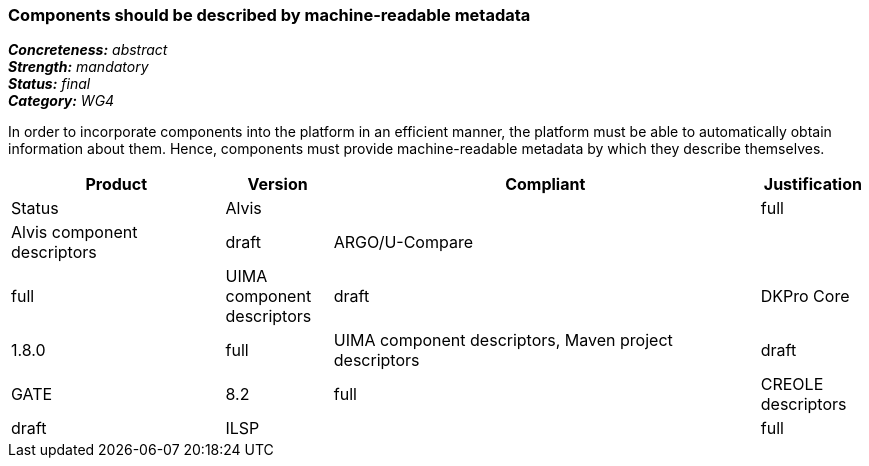 === Components should be described by machine-readable metadata

[%hardbreaks]
[small]#*_Concreteness:_* __abstract__#
[small]#*_Strength:_* __mandatory__#
[small]#*_Status:_* __final__#
[small]#*_Category:_* __WG4__#

In order to incorporate components into the platform in an efficient manner, the platform must be
able to automatically obtain information about them. Hence, components must provide machine-readable
metadata by which they describe themselves. 

// Below is an example of how a compliance evaluation table could look. This is presently optional
// and may be moved to a more structured/principled format later maintained in separate files.
[cols="2,1,4,1"]
|====
|Product|Version|Compliant|Justification|Status

| Alvis
|
| full
| Alvis component descriptors
| draft

| ARGO/U-Compare
|
| full
| UIMA component descriptors
| draft

| DKPro Core
| 1.8.0
| full
| UIMA component descriptors, Maven project descriptors
| draft

| GATE
| 8.2
| full
| CREOLE descriptors
| draft

| ILSP
|
| full
| UIMA component descriptors
| draft
|====
